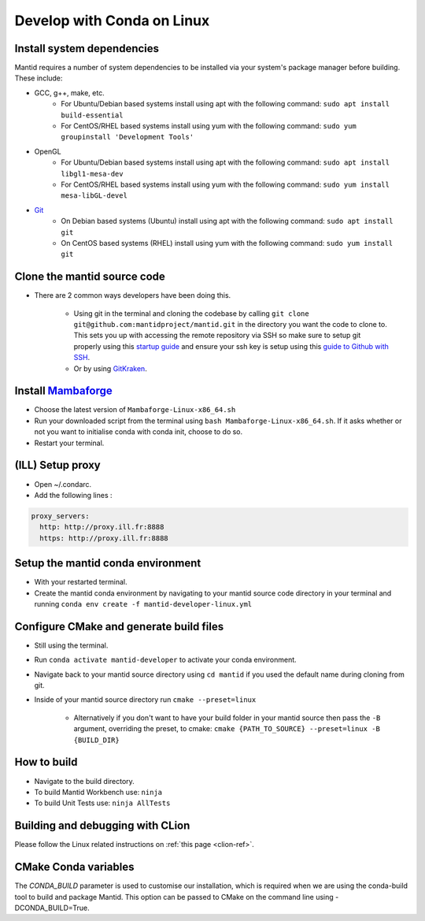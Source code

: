 .. _GettingStartedCondaLinux:

===========================
Develop with Conda on Linux
===========================

Install system dependencies
---------------------------
Mantid requires a number of system dependencies to be installed via your system's package manager before building. These include:

* GCC, g++, make, etc.
    * For Ubuntu/Debian based systems install using apt with the following command: ``sudo apt install build-essential``
    * For CentOS/RHEL based systems install using yum with the following command: ``sudo yum groupinstall 'Development Tools'``
* OpenGL
    * For Ubuntu/Debian based systems install using apt with the following command: ``sudo apt install libgl1-mesa-dev``
    * For CentOS/RHEL based systems install using yum with the following command: ``sudo yum install mesa-libGL-devel``
* `Git <https://git-scm.com/>`_
    * On Debian based systems (Ubuntu) install using apt with the following command: ``sudo apt install git``
    * On CentOS based systems (RHEL) install using yum with the following command: ``sudo yum install git``

Clone the mantid source code
----------------------------
* There are 2 common ways developers have been doing this.

    * Using git in the terminal and cloning the codebase by calling ``git clone git@github.com:mantidproject/mantid.git`` in the directory you want the code to clone to. This sets you up with accessing the remote repository via SSH so make sure to setup git properly using this `startup guide <https://git-scm.com/book/en/v2/Getting-Started-First-Time-Git-Setup>`_ and ensure your ssh key is setup using this `guide to Github with SSH <https://docs.github.com/en/github/authenticating-to-github/connecting-to-github-with-ssh>`_.
    * Or by using `GitKraken <https://www.gitkraken.com/>`_.

Install `Mambaforge <https://github.com/conda-forge/miniforge/releases>`_
-------------------------------------------------------------------------
* Choose the latest version of ``Mambaforge-Linux-x86_64.sh``
* Run your downloaded script from the terminal using ``bash Mambaforge-Linux-x86_64.sh``. If it asks whether or not you want to initialise conda with conda init, choose to do so.
* Restart your terminal.

(ILL) Setup proxy
-----------------
* Open ~/.condarc.
* Add the following lines :

.. code-block:: text

  proxy_servers:
    http: http://proxy.ill.fr:8888
    https: http://proxy.ill.fr:8888

Setup the mantid conda environment
----------------------------------
* With your restarted terminal.
* Create the mantid conda environment by navigating to your mantid source code directory in your terminal and running ``conda env create -f mantid-developer-linux.yml``

Configure CMake and generate build files
----------------------------------------
* Still using the terminal.
* Run ``conda activate mantid-developer`` to activate your conda environment.
* Navigate back to your mantid source directory using ``cd mantid`` if you used the default name during cloning from git.
* Inside of your mantid source directory run ``cmake --preset=linux``

    * Alternatively if you don't want to have your build folder in your mantid source then pass the ``-B`` argument, overriding the preset, to cmake: ``cmake {PATH_TO_SOURCE} --preset=linux -B {BUILD_DIR}``

How to build
-------------
* Navigate to the build directory.
* To build Mantid Workbench use: ``ninja``
* To build Unit Tests use: ``ninja AllTests``

Building and debugging with CLion
---------------------------------
Please follow the Linux related instructions on :ref:`this page <clion-ref>`.

CMake Conda variables
-----------------------
The `CONDA_BUILD` parameter is used to customise our installation, which is required when we are using the conda-build tool to build and package Mantid. This option can be passed to CMake on the command line using -DCONDA_BUILD=True.
